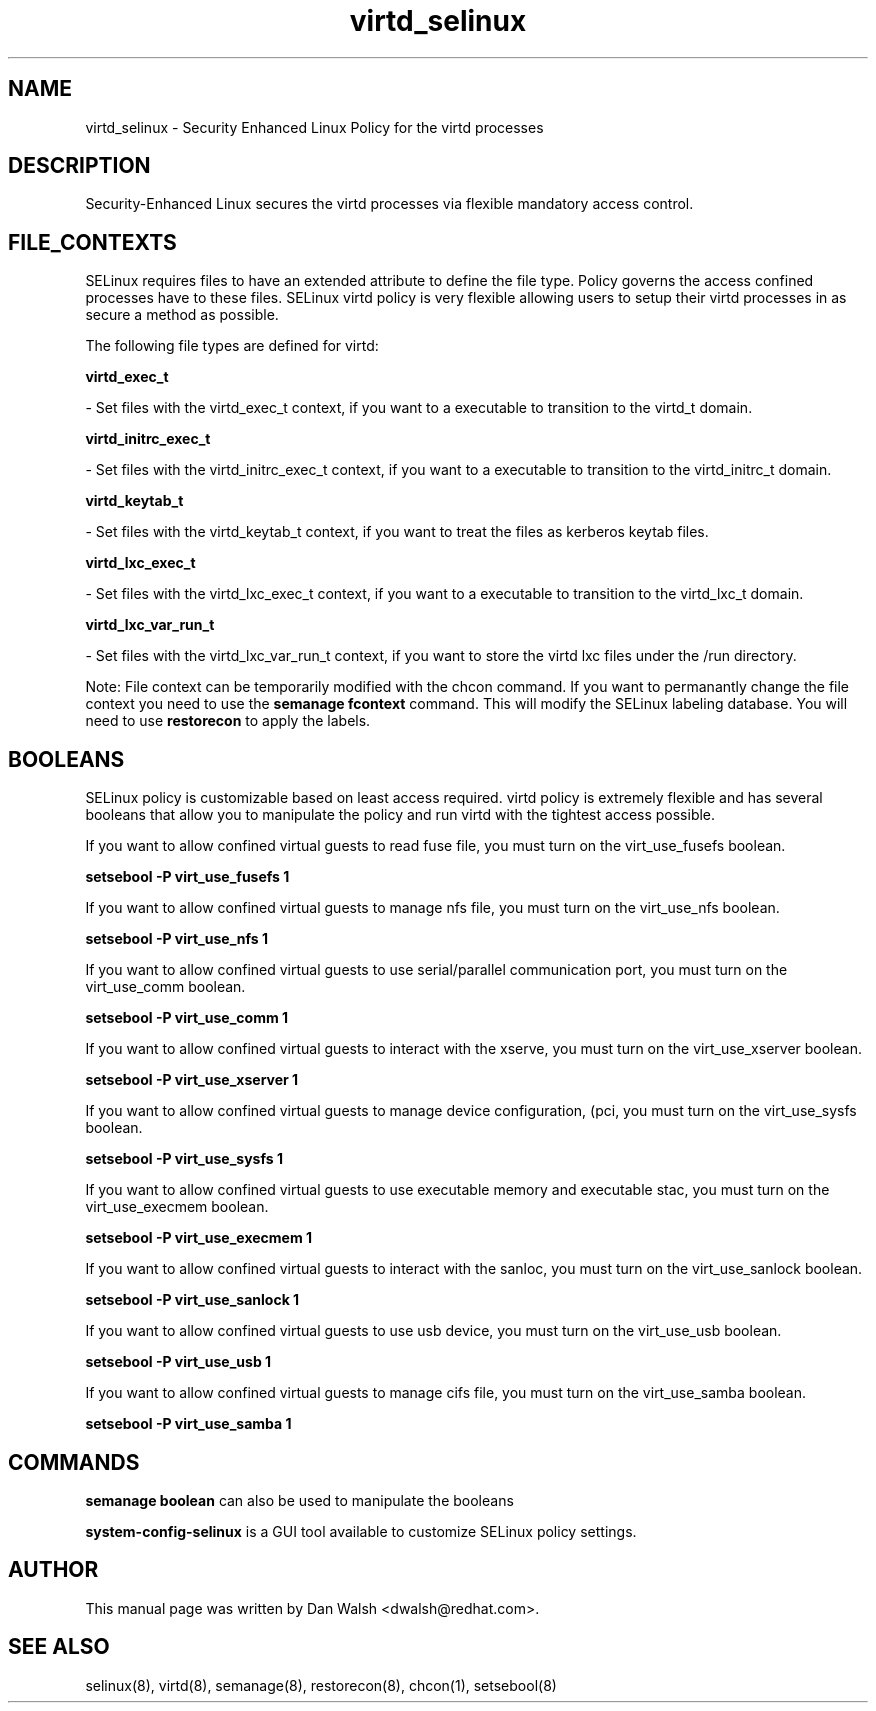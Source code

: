 .TH  "virtd_selinux"  "8"  "20 Feb 2012" "dwalsh@redhat.com" "virtd Selinux Policy documentation"
.SH "NAME"
virtd_selinux \- Security Enhanced Linux Policy for the virtd processes
.SH "DESCRIPTION"

Security-Enhanced Linux secures the virtd processes via flexible mandatory access
control.  
.SH FILE_CONTEXTS
SELinux requires files to have an extended attribute to define the file type. 
Policy governs the access confined processes have to these files. 
SELinux virtd policy is very flexible allowing users to setup their virtd processes in as secure a method as possible.
.PP 
The following file types are defined for virtd:


.EX
.B virtd_exec_t 
.EE

- Set files with the virtd_exec_t context, if you want to a executable to transition to the virtd_t domain.


.EX
.B virtd_initrc_exec_t 
.EE

- Set files with the virtd_initrc_exec_t context, if you want to a executable to transition to the virtd_initrc_t domain.


.EX
.B virtd_keytab_t 
.EE

- Set files with the virtd_keytab_t context, if you want to treat the files as kerberos keytab files.


.EX
.B virtd_lxc_exec_t 
.EE

- Set files with the virtd_lxc_exec_t context, if you want to a executable to transition to the virtd_lxc_t domain.


.EX
.B virtd_lxc_var_run_t 
.EE

- Set files with the virtd_lxc_var_run_t context, if you want to store the virtd lxc files under the /run directory.

Note: File context can be temporarily modified with the chcon command.  If you want to permanantly change the file context you need to use the 
.B semanage fcontext 
command.  This will modify the SELinux labeling database.  You will need to use
.B restorecon
to apply the labels.

.SH BOOLEANS
SELinux policy is customizable based on least access required.  virtd policy is extremely flexible and has several booleans that allow you to manipulate the policy and run virtd with the tightest access possible.


.PP
If you want to allow confined virtual guests to read fuse file, you must turn on the virt_use_fusefs boolean.

.EX
.B setsebool -P virt_use_fusefs 1
.EE

.PP
If you want to allow confined virtual guests to manage nfs file, you must turn on the virt_use_nfs boolean.

.EX
.B setsebool -P virt_use_nfs 1
.EE

.PP
If you want to allow confined virtual guests to use serial/parallel communication port, you must turn on the virt_use_comm boolean.

.EX
.B setsebool -P virt_use_comm 1
.EE

.PP
If you want to allow confined virtual guests to interact with the xserve, you must turn on the virt_use_xserver boolean.

.EX
.B setsebool -P virt_use_xserver 1
.EE

.PP
If you want to allow confined virtual guests to manage device configuration, (pci, you must turn on the virt_use_sysfs boolean.

.EX
.B setsebool -P virt_use_sysfs 1
.EE

.PP
If you want to allow confined virtual guests to use executable memory and executable stac, you must turn on the virt_use_execmem boolean.

.EX
.B setsebool -P virt_use_execmem 1
.EE

.PP
If you want to allow confined virtual guests to interact with the sanloc, you must turn on the virt_use_sanlock boolean.

.EX
.B setsebool -P virt_use_sanlock 1
.EE

.PP
If you want to allow confined virtual guests to use usb device, you must turn on the virt_use_usb boolean.

.EX
.B setsebool -P virt_use_usb 1
.EE

.PP
If you want to allow confined virtual guests to manage cifs file, you must turn on the virt_use_samba boolean.

.EX
.B setsebool -P virt_use_samba 1
.EE

.SH "COMMANDS"

.B semanage boolean
can also be used to manipulate the booleans

.PP
.B system-config-selinux 
is a GUI tool available to customize SELinux policy settings.

.SH AUTHOR	
This manual page was written by Dan Walsh <dwalsh@redhat.com>.

.SH "SEE ALSO"
selinux(8), virtd(8), semanage(8), restorecon(8), chcon(1), setsebool(8)